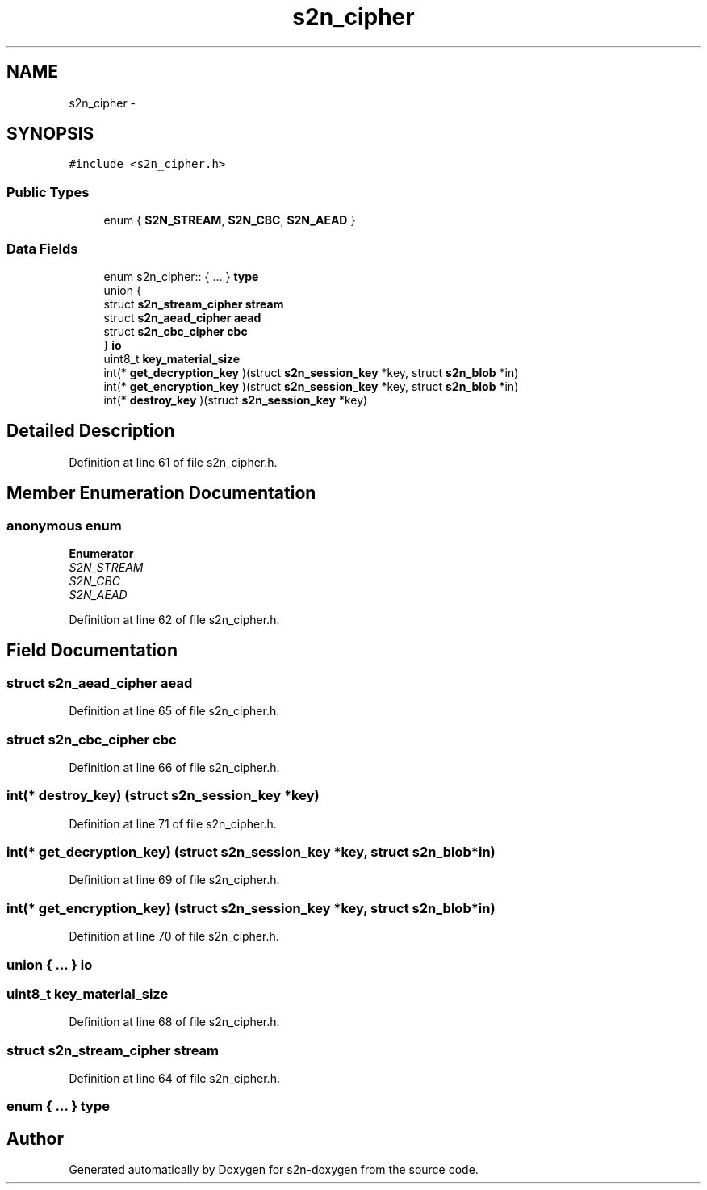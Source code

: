.TH "s2n_cipher" 3 "Tue Jun 28 2016" "s2n-doxygen" \" -*- nroff -*-
.ad l
.nh
.SH NAME
s2n_cipher \- 
.SH SYNOPSIS
.br
.PP
.PP
\fC#include <s2n_cipher\&.h>\fP
.SS "Public Types"

.in +1c
.ti -1c
.RI "enum { \fBS2N_STREAM\fP, \fBS2N_CBC\fP, \fBS2N_AEAD\fP }"
.br
.in -1c
.SS "Data Fields"

.in +1c
.ti -1c
.RI "enum s2n_cipher:: { \&.\&.\&. }  \fBtype\fP"
.br
.ti -1c
.RI "union {"
.br
.ti -1c
.RI "   struct \fBs2n_stream_cipher\fP \fBstream\fP"
.br
.ti -1c
.RI "   struct \fBs2n_aead_cipher\fP \fBaead\fP"
.br
.ti -1c
.RI "   struct \fBs2n_cbc_cipher\fP \fBcbc\fP"
.br
.ti -1c
.RI "} \fBio\fP"
.br
.ti -1c
.RI "uint8_t \fBkey_material_size\fP"
.br
.ti -1c
.RI "int(* \fBget_decryption_key\fP )(struct \fBs2n_session_key\fP *key, struct \fBs2n_blob\fP *in)"
.br
.ti -1c
.RI "int(* \fBget_encryption_key\fP )(struct \fBs2n_session_key\fP *key, struct \fBs2n_blob\fP *in)"
.br
.ti -1c
.RI "int(* \fBdestroy_key\fP )(struct \fBs2n_session_key\fP *key)"
.br
.in -1c
.SH "Detailed Description"
.PP 
Definition at line 61 of file s2n_cipher\&.h\&.
.SH "Member Enumeration Documentation"
.PP 
.SS "anonymous enum"

.PP
\fBEnumerator\fP
.in +1c
.TP
\fB\fIS2N_STREAM \fP\fP
.TP
\fB\fIS2N_CBC \fP\fP
.TP
\fB\fIS2N_AEAD \fP\fP
.PP
Definition at line 62 of file s2n_cipher\&.h\&.
.SH "Field Documentation"
.PP 
.SS "struct \fBs2n_aead_cipher\fP aead"

.PP
Definition at line 65 of file s2n_cipher\&.h\&.
.SS "struct \fBs2n_cbc_cipher\fP cbc"

.PP
Definition at line 66 of file s2n_cipher\&.h\&.
.SS "int(* destroy_key) (struct \fBs2n_session_key\fP *key)"

.PP
Definition at line 71 of file s2n_cipher\&.h\&.
.SS "int(* get_decryption_key) (struct \fBs2n_session_key\fP *key, struct \fBs2n_blob\fP *in)"

.PP
Definition at line 69 of file s2n_cipher\&.h\&.
.SS "int(* get_encryption_key) (struct \fBs2n_session_key\fP *key, struct \fBs2n_blob\fP *in)"

.PP
Definition at line 70 of file s2n_cipher\&.h\&.
.SS "union { \&.\&.\&. }   io"

.SS "uint8_t key_material_size"

.PP
Definition at line 68 of file s2n_cipher\&.h\&.
.SS "struct \fBs2n_stream_cipher\fP stream"

.PP
Definition at line 64 of file s2n_cipher\&.h\&.
.SS "enum { \&.\&.\&. }   type"


.SH "Author"
.PP 
Generated automatically by Doxygen for s2n-doxygen from the source code\&.
